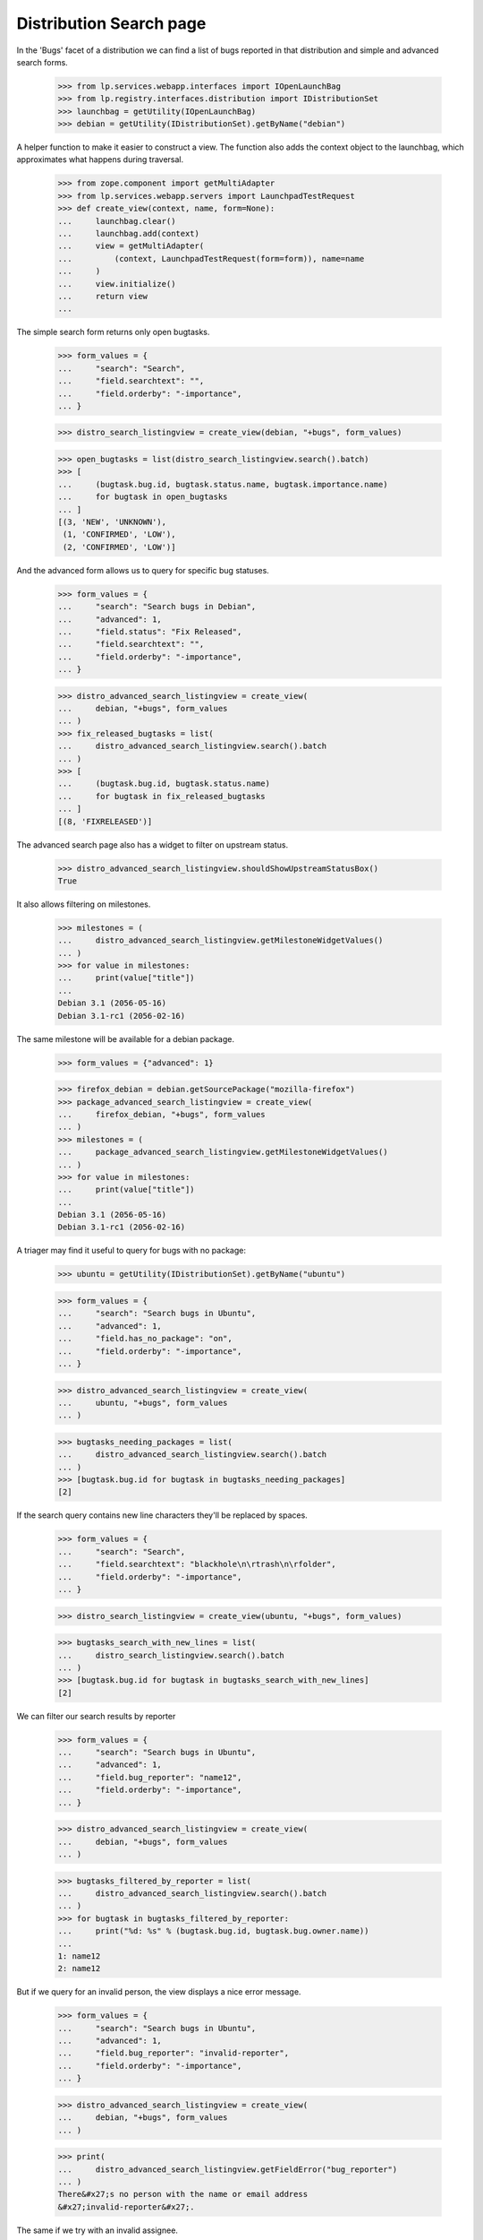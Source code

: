 Distribution Search page
========================

In the 'Bugs' facet of a distribution we can find a list of bugs
reported in that distribution and simple and advanced search forms.

    >>> from lp.services.webapp.interfaces import IOpenLaunchBag
    >>> from lp.registry.interfaces.distribution import IDistributionSet
    >>> launchbag = getUtility(IOpenLaunchBag)
    >>> debian = getUtility(IDistributionSet).getByName("debian")

A helper function to make it easier to construct a view.  The function
also adds the context object to the launchbag, which approximates what
happens during traversal.

    >>> from zope.component import getMultiAdapter
    >>> from lp.services.webapp.servers import LaunchpadTestRequest
    >>> def create_view(context, name, form=None):
    ...     launchbag.clear()
    ...     launchbag.add(context)
    ...     view = getMultiAdapter(
    ...         (context, LaunchpadTestRequest(form=form)), name=name
    ...     )
    ...     view.initialize()
    ...     return view
    ...

The simple search form returns only open bugtasks.

    >>> form_values = {
    ...     "search": "Search",
    ...     "field.searchtext": "",
    ...     "field.orderby": "-importance",
    ... }

    >>> distro_search_listingview = create_view(debian, "+bugs", form_values)

    >>> open_bugtasks = list(distro_search_listingview.search().batch)
    >>> [
    ...     (bugtask.bug.id, bugtask.status.name, bugtask.importance.name)
    ...     for bugtask in open_bugtasks
    ... ]
    [(3, 'NEW', 'UNKNOWN'),
     (1, 'CONFIRMED', 'LOW'),
     (2, 'CONFIRMED', 'LOW')]

And the advanced form allows us to query for specific bug statuses.

    >>> form_values = {
    ...     "search": "Search bugs in Debian",
    ...     "advanced": 1,
    ...     "field.status": "Fix Released",
    ...     "field.searchtext": "",
    ...     "field.orderby": "-importance",
    ... }

    >>> distro_advanced_search_listingview = create_view(
    ...     debian, "+bugs", form_values
    ... )
    >>> fix_released_bugtasks = list(
    ...     distro_advanced_search_listingview.search().batch
    ... )
    >>> [
    ...     (bugtask.bug.id, bugtask.status.name)
    ...     for bugtask in fix_released_bugtasks
    ... ]
    [(8, 'FIXRELEASED')]

The advanced search page also has a widget to filter on upstream
status.

    >>> distro_advanced_search_listingview.shouldShowUpstreamStatusBox()
    True

It also allows filtering on milestones.

    >>> milestones = (
    ...     distro_advanced_search_listingview.getMilestoneWidgetValues()
    ... )
    >>> for value in milestones:
    ...     print(value["title"])
    ...
    Debian 3.1 (2056-05-16)
    Debian 3.1-rc1 (2056-02-16)

The same milestone will be available for a debian package.

    >>> form_values = {"advanced": 1}

    >>> firefox_debian = debian.getSourcePackage("mozilla-firefox")
    >>> package_advanced_search_listingview = create_view(
    ...     firefox_debian, "+bugs", form_values
    ... )
    >>> milestones = (
    ...     package_advanced_search_listingview.getMilestoneWidgetValues()
    ... )
    >>> for value in milestones:
    ...     print(value["title"])
    ...
    Debian 3.1 (2056-05-16)
    Debian 3.1-rc1 (2056-02-16)

A triager may find it useful to query for bugs with no package:

    >>> ubuntu = getUtility(IDistributionSet).getByName("ubuntu")

    >>> form_values = {
    ...     "search": "Search bugs in Ubuntu",
    ...     "advanced": 1,
    ...     "field.has_no_package": "on",
    ...     "field.orderby": "-importance",
    ... }

    >>> distro_advanced_search_listingview = create_view(
    ...     ubuntu, "+bugs", form_values
    ... )

    >>> bugtasks_needing_packages = list(
    ...     distro_advanced_search_listingview.search().batch
    ... )
    >>> [bugtask.bug.id for bugtask in bugtasks_needing_packages]
    [2]

If the search query contains new line characters they'll be replaced by
spaces.

    >>> form_values = {
    ...     "search": "Search",
    ...     "field.searchtext": "blackhole\n\rtrash\n\rfolder",
    ...     "field.orderby": "-importance",
    ... }

    >>> distro_search_listingview = create_view(ubuntu, "+bugs", form_values)

    >>> bugtasks_search_with_new_lines = list(
    ...     distro_search_listingview.search().batch
    ... )
    >>> [bugtask.bug.id for bugtask in bugtasks_search_with_new_lines]
    [2]

We can filter our search results by reporter

    >>> form_values = {
    ...     "search": "Search bugs in Ubuntu",
    ...     "advanced": 1,
    ...     "field.bug_reporter": "name12",
    ...     "field.orderby": "-importance",
    ... }

    >>> distro_advanced_search_listingview = create_view(
    ...     debian, "+bugs", form_values
    ... )

    >>> bugtasks_filtered_by_reporter = list(
    ...     distro_advanced_search_listingview.search().batch
    ... )
    >>> for bugtask in bugtasks_filtered_by_reporter:
    ...     print("%d: %s" % (bugtask.bug.id, bugtask.bug.owner.name))
    ...
    1: name12
    2: name12

But if we query for an invalid person, the view displays a nice error
message.

    >>> form_values = {
    ...     "search": "Search bugs in Ubuntu",
    ...     "advanced": 1,
    ...     "field.bug_reporter": "invalid-reporter",
    ...     "field.orderby": "-importance",
    ... }

    >>> distro_advanced_search_listingview = create_view(
    ...     debian, "+bugs", form_values
    ... )

    >>> print(
    ...     distro_advanced_search_listingview.getFieldError("bug_reporter")
    ... )
    There&#x27;s no person with the name or email address
    &#x27;invalid-reporter&#x27;.

The same if we try with an invalid assignee.

    >>> form_values = {
    ...     "search": "Search bugs in Ubuntu",
    ...     "advanced": 1,
    ...     "field.assignee": "invalid-assignee",
    ...     "field.orderby": "-importance",
    ... }

    >>> distro_advanced_search_listingview = create_view(
    ...     debian, "+bugs", form_values
    ... )

    >>> print(distro_advanced_search_listingview.getFieldError("assignee"))
    There&#x27;s no person with the name or email address
    &#x27;invalid-assignee&#x27;.

Searching by component is possible, as long as the context has defined a
.currentseries.

    >>> form_values = {
    ...     "search": "Search bugs in Ubuntu",
    ...     "advanced": 1,
    ...     "field.component": 1,
    ...     "field.orderby": "-importance",
    ... }

    >>> distro_advanced_search_listingview = create_view(
    ...     ubuntu, "+bugs", form_values
    ... )

    >>> distro_advanced_search_listingview.shouldShowComponentWidget()
    True

    >>> found_bugs = list(distro_advanced_search_listingview.search().batch)

    >>> sorted([bug.id for bug in found_bugs])
    [25]

If the context does *not* have a currentseries, component searching is
ambiguous, because a package may be published in a different component
in each series. In this case, the component search widget is hidden.

    >>> gentoo = getUtility(IDistributionSet).getByName("gentoo")

    >>> from lp.testing import login
    >>> login("test@canonical.com")

    >>> form_values = {
    ...     "search": "Search bugs in Gentoo",
    ...     "advanced": 1,
    ...     "field.component": 1,
    ...     "field.orderby": "-importance",
    ... }

    >>> distro_advanced_search_listingview = create_view(
    ...     gentoo, "+bugs", form_values
    ... )

    >>> distro_advanced_search_listingview.shouldShowComponentWidget()
    False


Distribution Series search page
-------------------------------

    >>> sarge = debian.getSeries("sarge")

The simple search form returns only open bugtasks.

    >>> form_values = {
    ...     "search": "Search",
    ...     "field.searchtext": "",
    ...     "field.orderby": "-importance",
    ... }

    >>> distroseries_search_listingview = create_view(
    ...     sarge, "+bugs", form_values
    ... )

    >>> open_bugtasks = list(distroseries_search_listingview.search().batch)
    >>> [
    ...     (
    ...         bugtask.id,
    ...         bugtask.bug.id,
    ...         bugtask.status.name,
    ...         bugtask.importance.name,
    ...     )
    ...     for bugtask in open_bugtasks
    ... ]
    [(19, 3, 'NEW', 'MEDIUM')]

Note that because we are not in a package context, the ordering was done
by BugTask.id and not Bug.id -- Bug IDs are not unique in the
distribution context.

And now we'll change the status of one of the bugtasks, but first we
need to be logged in.

    >>> from lp.services.database.sqlbase import flush_database_updates

    >>> login("test@canonical.com")

    >>> from lp.bugs.interfaces.bugtask import BugTaskStatus, IBugTaskSet
    >>> open_bugtask = getUtility(IBugTaskSet).get(19)
    >>> open_bugtask.status.name
    'NEW'
    >>> open_bugtask.bug.id
    3
    >>> open_bugtask.transitionToStatus(
    ...     BugTaskStatus.INVALID, getUtility(ILaunchBag).user
    ... )
    >>> flush_database_updates()

And the advanced form allows us to query for specific bug statuses.

    >>> form_values = {
    ...     "search": "Search bugs in sarge",
    ...     "advanced": 1,
    ...     "field.status": "Invalid",
    ...     "field.searchtext": "",
    ...     "field.orderby": "-importance",
    ... }

    >>> distroseries_advanced_search_view = create_view(
    ...     sarge, "+bugs", form_values
    ... )
    >>> invalid_bugtasks = list(
    ...     distroseries_advanced_search_view.search().batch
    ... )
    >>> [
    ...     (bugtask.bug.id, bugtask.status.name)
    ...     for bugtask in invalid_bugtasks
    ... ]
    [(3, 'INVALID')]

The upstream status widget is also present here.

    >>> distroseries_advanced_search_view.shouldShowUpstreamStatusBox()
    True

There are no milestones to filter on, since sarge doesn't have any
milestones.

    >>> distroseries_advanced_search_view.getMilestoneWidgetValues()
    []

The same is true for a sarge package.

    >>> form_values = {"advanced": 1}
    >>> firefox_sarge = sarge.getSourcePackage("mozilla-firefox")
    >>> package_advanced_search_view = create_view(
    ...     firefox_sarge, "+bugs", form_values
    ... )
    >>> package_advanced_search_view.getMilestoneWidgetValues()
    []


ProjectGroup Search Page
------------------------

    >>> from lp.registry.interfaces.projectgroup import IProjectGroupSet
    >>> mozilla = getUtility(IProjectGroupSet).getByName("mozilla")

The simple search form returns only open bugtasks.

    >>> form_values = {
    ...     "search": "Search",
    ...     "field.searchtext": "",
    ...     "field.orderby": "-importance",
    ... }

    >>> mozilla_search_listingview = create_view(
    ...     mozilla, "+bugs", form_values
    ... )

    >>> open_bugtasks = list(mozilla_search_listingview.search().batch)
    >>> for bugtask in open_bugtasks:
    ...     print(bugtask.bug.id, bugtask.product.name, bugtask.status.name)
    ...
    15 thunderbird NEW
    5 firefox NEW
    4 firefox NEW
    1 firefox NEW

And now we'll change the status of one of the bugtasks (we are still
logged in from earlier):

    >>> previous_status = open_bugtasks[0].status
    >>> open_bugtasks[0].transitionToStatus(
    ...     BugTaskStatus.INVALID, getUtility(ILaunchBag).user
    ... )
    >>> flush_database_updates()

And the advanced form allows us to query for specific bug statuses.

    >>> form_values = {
    ...     "search": "Search bugs in the Mozilla Project",
    ...     "advanced": 1,
    ...     "field.status": "Invalid",
    ...     "field.searchtext": "",
    ...     "field.orderby": "-importance",
    ... }

    >>> mozilla_search_listingview = create_view(
    ...     mozilla, "+bugs", form_values
    ... )
    >>> invalid_bugtasks = list(mozilla_search_listingview.search().batch)
    >>> for bugtask in invalid_bugtasks:
    ...     print(bugtask.bug.id, bugtask.product.name, bugtask.status.name)
    ...
    15 thunderbird INVALID

    >>> open_bugtasks[0].transitionToStatus(
    ...     previous_status, getUtility(ILaunchBag).user
    ... )
    >>> flush_database_updates()

This view does *not* render the upstream status widget.

    >>> mozilla_search_listingview.shouldShowUpstreamStatusBox()
    False

Check what milestones are displayed on the advanced search form:

    >>> form_values = {"advanced": 1}

    >>> advanced_search_view = create_view(mozilla, "+bugs", form_values)
    >>> for value in advanced_search_view.getMilestoneWidgetValues():
    ...     print(value["title"])
    ...
    Mozilla Firefox 1.0 (2056-10-16)


Searching by information type
-----------------------------

The advanced form allows us to query for bugs matching specific
information types.

First we'll change the information type of one of the bugtasks (we are still
logged in from earlier):

    >>> from lp.app.enums import InformationType
    >>> previous_information_type = open_bugtasks[0].bug.information_type
    >>> open_bugtasks[0].bug.transitionToInformationType(
    ...     InformationType.USERDATA, getUtility(ILaunchBag).user
    ... )
    True
    >>> flush_database_updates()

Submit the search:

    >>> form_values = {
    ...     "search": "Search bugs in Firefox",
    ...     "advanced": 1,
    ...     "field.information_type": "USERDATA",
    ...     "field.searchtext": "",
    ...     "field.orderby": "-importance",
    ... }

    >>> mozilla_search_listingview = create_view(
    ...     mozilla, "+bugs", form_values
    ... )
    >>> userdata_bugtasks = list(mozilla_search_listingview.search().batch)
    >>> for bugtask in userdata_bugtasks:
    ...     print(
    ...         bugtask.bug.id,
    ...         bugtask.product.name,
    ...         bugtask.bug.information_type.name,
    ...     )
    ...
    15 thunderbird USERDATA

    >>> open_bugtasks[0].bug.transitionToInformationType(
    ...     previous_information_type, getUtility(ILaunchBag).user
    ... )
    True
    >>> flush_database_updates()


Constructing search filter urls
-------------------------------

There is a helper method, get_buglisting_search_filter_url(), which can
be used to construct bug search URLs. It takes keyword parameters for
the assignee, importance, status and status_upstream fields of a bug
search and returns the correct URL for a bug listing with those
parameters. The URL returned isn't tied to any specific bugtarget, so
it's up to the callsite to urljoin() the results of
get_buglisting_search_filter_url() with a bugtarget URL to make it
useful.

    >>> from lp.bugs.browser.buglisting import (
    ...     get_buglisting_search_filter_url,
    ... )

Calling get_buglisting_search_filter_url() without any parameters will
return a plain search URL which, when visited, will display all open
bugs.

    >>> print(get_buglisting_search_filter_url())
    +bugs?search=Search

Passing an assignee will add an assignee field to the query string. Not
that get_buglisting_search_filter_url() doesn't check any of the data
that's passed to it; that's for the target search to do.

    >>> print(get_buglisting_search_filter_url(assignee="gmb"))
    +bugs?search=Search&field.assignee=gmb

Passing an importance will add an importance field to the query string.

    >>> print(get_buglisting_search_filter_url(importance="UNDECIDED"))
    +bugs?search=Search&field.importance=UNDECIDED

Importance can be a single item or a list of items:

    >>> print(get_buglisting_search_filter_url(importance=["LOW", "HIGH"]))
    +bugs?search=Search&field.importance=LOW&field.importance=HIGH

Passing a status will add a status field to the query string:

    >>> print(get_buglisting_search_filter_url(status="TRIAGED"))
    +bugs?search=Search&field.status=TRIAGED

Status, like importance, can be a list:

    >>> print(get_buglisting_search_filter_url(status=["NEW", "INCOMPLETE"]))
    +bugs?search=Search&field.status=NEW&field.status=INCOMPLETE

Passing a status_upstream parameter will add a status_upstream field to
the query string.

    >>> print(
    ...     get_buglisting_search_filter_url(status_upstream="open_upstream")
    ... )
    +bugs?search=Search&field.status_upstream=open_upstream

The fields will always be rendered in the order assignee, importance,
status, status_upstream, regardless of what order they're passed to
get_buglisting_search_filter_url().

    >>> print(
    ...     get_buglisting_search_filter_url(
    ...         status_upstream="open_upstream",
    ...         status="NEW",
    ...         importance="WISHLIST",
    ...         assignee="mark",
    ...     )
    ... )  # noqa
    +bugs?search=Search&field.assignee=mark&field.importance=WISHLIST&field.status=NEW&field.status_upstream=open_upstream
